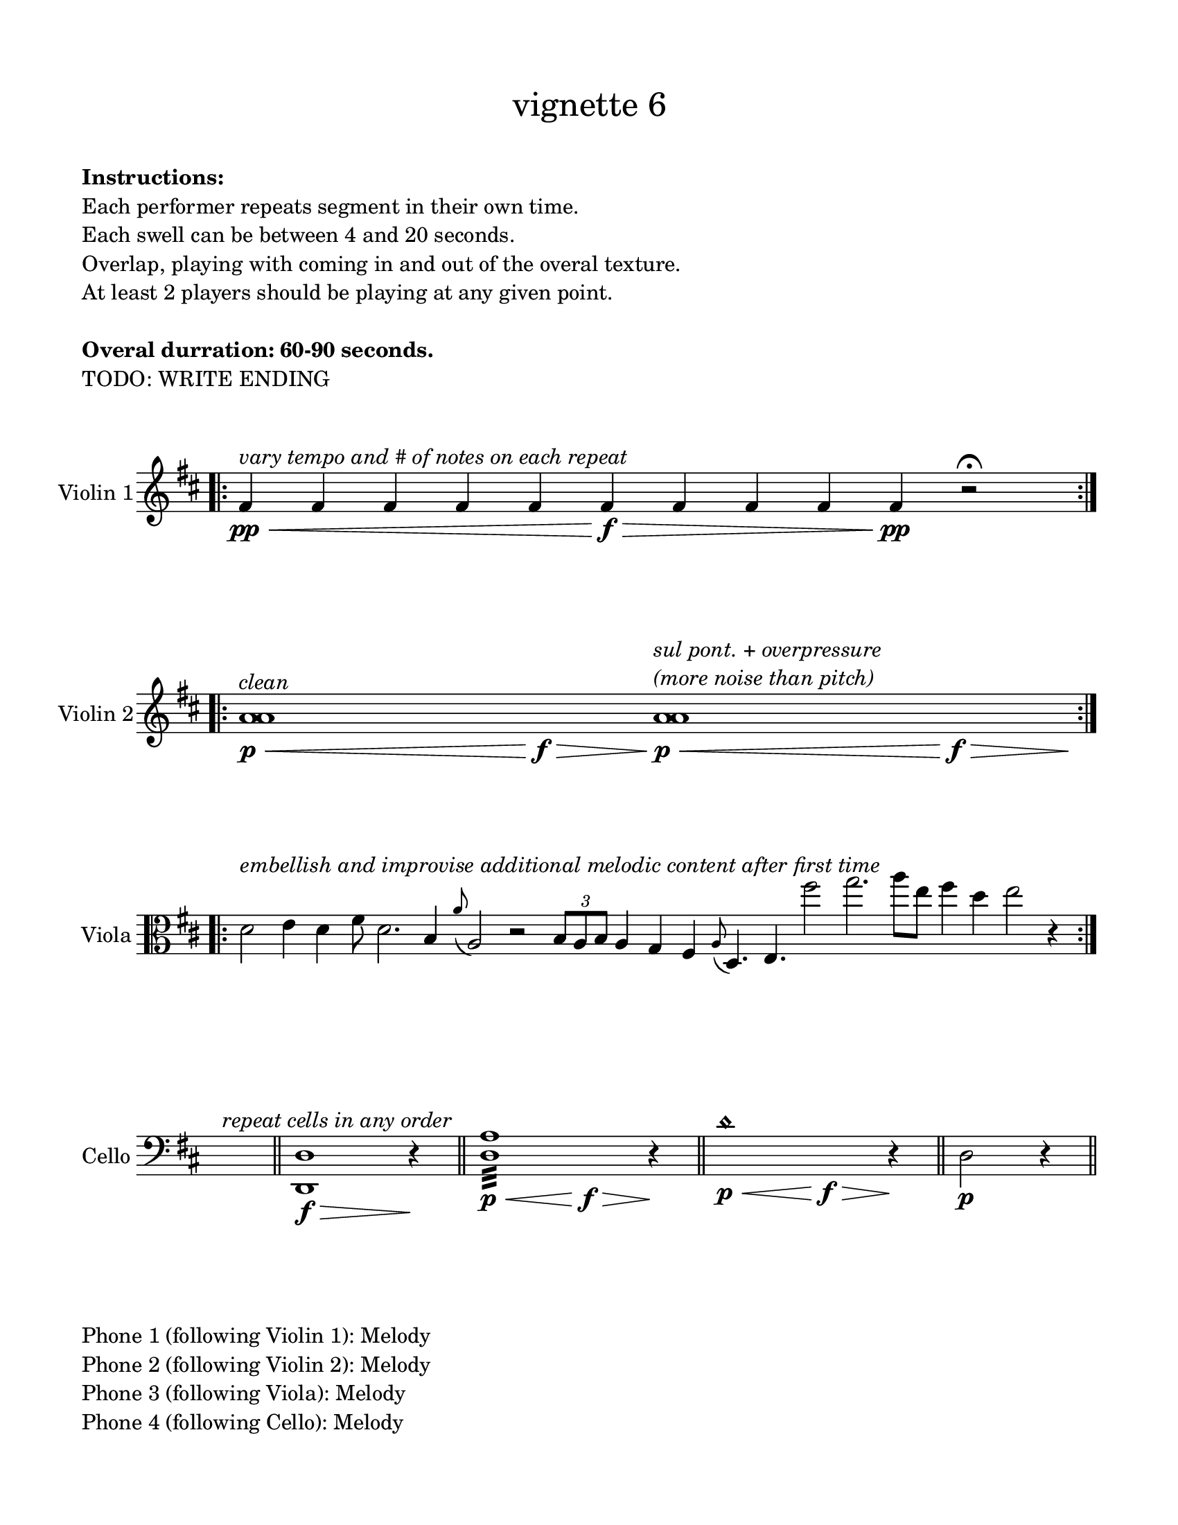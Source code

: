 #(set-default-paper-size "ansi a")

\header {
  % dedication = \markup{\column{\italic"for finding and releasing attention" " "}}
  subtitle = ""
  tagline = ""
  title = \markup{\normal-text"vignette 6"}
}

\paper{
  indent = 1\cm
  left-margin = 1.5\cm
  right-margin = 1.5\cm
  top-margin = 1.5\cm
  bottom-margin = 1.5\cm
  ragged-last-bottom = ##f
  print-all-headers = ##f
}

  \layout {
    ragged-right = ##f
    \context {
      \Staff
      \omit TimeSignature
    }
  }

\markup{
  \column{
    " "
    " "
    \bold"Instructions:"
    "Each performer repeats segment in their own time."
    "Each swell can be between 4 and 20 seconds."
    "Overlap, playing with coming in and out of the overal texture."
    "At least 2 players should be playing at any given point."
    " "
    \bold"Overal durration: 60-90 seconds."
    "TODO: WRITE ENDING"
    " "
    " "
  }
}

\score {
  \new Staff \with { instrumentName = "Violin 1" } \relative c'{
    \key d \major
    \time 12/4
    \bar ".|:" 

    fis4\pp\< ^\markup{\italic"vary tempo and # of notes on each repeat"} fis4 fis4 fis4 fis4 fis4\>\f fis4 fis4 fis4 fis4\pp r2\fermata
     \bar ":|." 
 }
}


\score {
  \new Staff \with { instrumentName = "Violin 2" }  \relative c'{
    \key d \major
    \time 17/4
    \bar ".|:" 
    <a' a>1^\markup{\italic"clean"}\p\< s1\f\> <a a>1^\markup{\column{\italic "sul pont. + overpressure" \italic "(more noise than pitch)"}}\p\< s1\>\f s4\!
     \bar ":|." 
 }
}


\score {
  \new Staff \with { instrumentName = "Viola" }  \relative c'{
    \clef alto
    \time 100/4
    \key d \major
    \bar ".|:" 

    d2 ^\markup{\italic"embellish and improvise additional melodic content after first time"} 
    e4 d4 fis8 d2. b4 \grace a'8 (a,2) r2
    \times 2/3{b8 a b} a4 g fis \grace a8 (d,4.) e fis''2 g2. a8 [e] fis4 d4 e2 r4

    \bar ":|."  }
}




\score {
  \new Staff \with { instrumentName = "Cello" }  \relative c'{
    \clef bass
    \key d \major
    \time 1/4
    s4^\markup{\italic"repeat cells in any order"}
    \bar "||"
    \time 5/4
    <d,, d'>1\f\> r4\!
    \bar "||"
    \time 9/4
    <d' a'>1:32\p\< s1\f\> r4\!

    \bar "||"
    \time 9/4
    d'1 \harmonic \p\< s1\f\> r4\!
    \bar "||"
    \time 3/4
    d,2\p r4
    \bar "||"

}
}


\markup{
  \column{
    " "
    "Phone 1 (following Violin 1): Melody"
    "Phone 2 (following Violin 2): Melody"
    "Phone 3 (following Viola): Melody"
    "Phone 4 (following Cello): Melody"
  }
}
